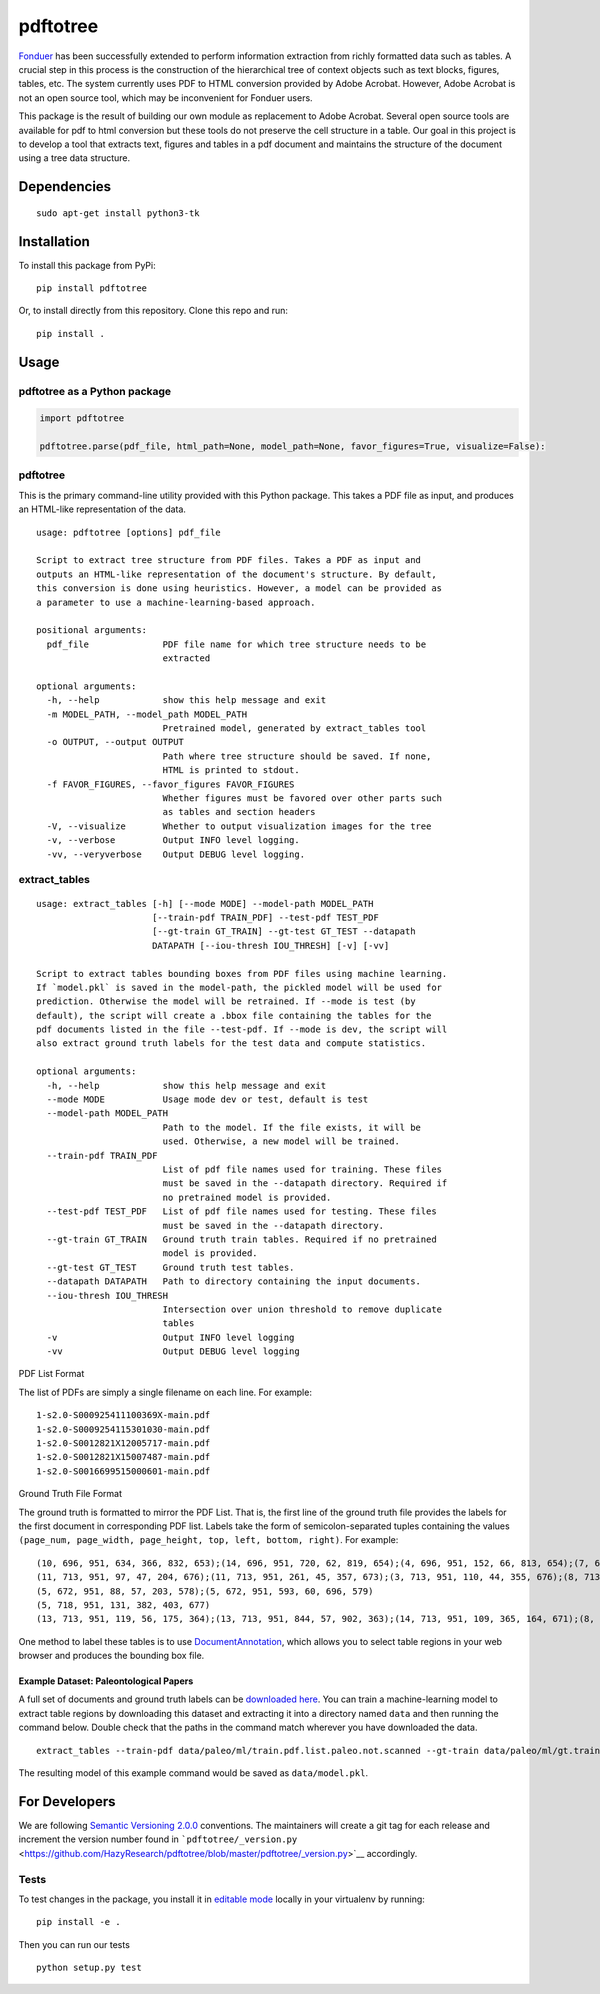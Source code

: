 pdftotree
=========

|GitHub license| |GitHub stars| |PyPI| |PyPI - Python Version| |GitHub
issues| |Travis| |Coveralls github|

`Fonduer <https://hazyresearch.github.io/snorkel/blog/fonduer.html>`__
has been successfully extended to perform information extraction from
richly formatted data such as tables. A crucial step in this process is
the construction of the hierarchical tree of context objects such as
text blocks, figures, tables, etc. The system currently uses PDF to HTML
conversion provided by Adobe Acrobat. However, Adobe Acrobat is not an
open source tool, which may be inconvenient for Fonduer users.

This package is the result of building our own module as replacement to
Adobe Acrobat. Several open source tools are available for pdf to html
conversion but these tools do not preserve the cell structure in a
table. Our goal in this project is to develop a tool that extracts text,
figures and tables in a pdf document and maintains the structure of the
document using a tree data structure.

Dependencies
------------

::

    sudo apt-get install python3-tk

Installation
------------

To install this package from PyPi:

::

    pip install pdftotree

Or, to install directly from this repository. Clone this repo and run:

::

    pip install .

Usage
-----

pdftotree as a Python package
~~~~~~~~~~~~~~~~~~~~~~~~~~~~~

.. code:: py

    import pdftotree

    pdftotree.parse(pdf_file, html_path=None, model_path=None, favor_figures=True, visualize=False):

pdftotree
~~~~~~~~~

This is the primary command-line utility provided with this Python
package. This takes a PDF file as input, and produces an HTML-like
representation of the data.

::

    usage: pdftotree [options] pdf_file

    Script to extract tree structure from PDF files. Takes a PDF as input and
    outputs an HTML-like representation of the document's structure. By default,
    this conversion is done using heuristics. However, a model can be provided as
    a parameter to use a machine-learning-based approach.

    positional arguments:
      pdf_file              PDF file name for which tree structure needs to be
                            extracted

    optional arguments:
      -h, --help            show this help message and exit
      -m MODEL_PATH, --model_path MODEL_PATH
                            Pretrained model, generated by extract_tables tool
      -o OUTPUT, --output OUTPUT
                            Path where tree structure should be saved. If none,
                            HTML is printed to stdout.
      -f FAVOR_FIGURES, --favor_figures FAVOR_FIGURES
                            Whether figures must be favored over other parts such
                            as tables and section headers
      -V, --visualize       Whether to output visualization images for the tree
      -v, --verbose         Output INFO level logging.
      -vv, --veryverbose    Output DEBUG level logging.

extract\_tables
~~~~~~~~~~~~~~~

::

    usage: extract_tables [-h] [--mode MODE] --model-path MODEL_PATH
                          [--train-pdf TRAIN_PDF] --test-pdf TEST_PDF
                          [--gt-train GT_TRAIN] --gt-test GT_TEST --datapath
                          DATAPATH [--iou-thresh IOU_THRESH] [-v] [-vv]

    Script to extract tables bounding boxes from PDF files using machine learning.
    If `model.pkl` is saved in the model-path, the pickled model will be used for
    prediction. Otherwise the model will be retrained. If --mode is test (by
    default), the script will create a .bbox file containing the tables for the
    pdf documents listed in the file --test-pdf. If --mode is dev, the script will
    also extract ground truth labels for the test data and compute statistics.

    optional arguments:
      -h, --help            show this help message and exit
      --mode MODE           Usage mode dev or test, default is test
      --model-path MODEL_PATH
                            Path to the model. If the file exists, it will be
                            used. Otherwise, a new model will be trained.
      --train-pdf TRAIN_PDF
                            List of pdf file names used for training. These files
                            must be saved in the --datapath directory. Required if
                            no pretrained model is provided.
      --test-pdf TEST_PDF   List of pdf file names used for testing. These files
                            must be saved in the --datapath directory.
      --gt-train GT_TRAIN   Ground truth train tables. Required if no pretrained
                            model is provided.
      --gt-test GT_TEST     Ground truth test tables.
      --datapath DATAPATH   Path to directory containing the input documents.
      --iou-thresh IOU_THRESH
                            Intersection over union threshold to remove duplicate
                            tables
      -v                    Output INFO level logging
      -vv                   Output DEBUG level logging

PDF List Format

The list of PDFs are simply a single filename on each line. For example:

::

    1-s2.0-S000925411100369X-main.pdf
    1-s2.0-S0009254115301030-main.pdf
    1-s2.0-S0012821X12005717-main.pdf
    1-s2.0-S0012821X15007487-main.pdf
    1-s2.0-S0016699515000601-main.pdf

Ground Truth File Format

The ground truth is formatted to mirror the PDF List. That is, the first
line of the ground truth file provides the labels for the first document
in corresponding PDF list. Labels take the form of semicolon-separated
tuples containing the values
``(page_num, page_width, page_height, top, left, bottom, right)``. For
example:

::

    (10, 696, 951, 634, 366, 832, 653);(14, 696, 951, 720, 62, 819, 654);(4, 696, 951, 152, 66, 813, 654);(7, 696, 951, 415, 57, 833, 647);(8, 696, 951, 163, 370, 563, 652)
    (11, 713, 951, 97, 47, 204, 676);(11, 713, 951, 261, 45, 357, 673);(3, 713, 951, 110, 44, 355, 676);(8, 713, 951, 763, 55, 903, 687)
    (5, 672, 951, 88, 57, 203, 578);(5, 672, 951, 593, 60, 696, 579)
    (5, 718, 951, 131, 382, 403, 677)
    (13, 713, 951, 119, 56, 175, 364);(13, 713, 951, 844, 57, 902, 363);(14, 713, 951, 109, 365, 164, 671);(8, 713, 951, 663, 46, 890, 672)

One method to label these tables is to use
`DocumentAnnotation <https://github.com/payalbajaj/DocumentAnnotation>`__,
which allows you to select table regions in your web browser and
produces the bounding box file.

Example Dataset: Paleontological Papers
^^^^^^^^^^^^^^^^^^^^^^^^^^^^^^^^^^^^^^^

A full set of documents and ground truth labels can be `downloaded
here <http://i.stanford.edu/hazy/share/fonduer/pdftotree_paleo.tar.gz>`__.
You can train a machine-learning model to extract table regions by
downloading this dataset and extracting it into a directory named
``data`` and then running the command below. Double check that the paths
in the command match wherever you have downloaded the data.

::

    extract_tables --train-pdf data/paleo/ml/train.pdf.list.paleo.not.scanned --gt-train data/paleo/ml/gt.train --test-pdf data/paleo/ml/test.pdf.list.paleo.not.scanned --gt-test data/paleo/ml/gt.test --datapath data/paleo/documents/ --model-path data/model.pkl

The resulting model of this example command would be saved as
``data/model.pkl``.

For Developers
--------------

We are following `Semantic Versioning 2.0.0 <https://semver.org/>`__
conventions. The maintainers will create a git tag for each release and
increment the version number found in
```pdftotree/_version.py`` <https://github.com/HazyResearch/pdftotree/blob/master/pdftotree/_version.py>`__
accordingly.

Tests
~~~~~

To test changes in the package, you install it in `editable
mode <https://packaging.python.org/tutorials/distributing-packages/#working-in-development-mode>`__
locally in your virtualenv by running:

::

    pip install -e .

Then you can run our tests

::

    python setup.py test

.. |GitHub license| image:: https://img.shields.io/github/license/HazyResearch/pdftotree.svg
   :target: https://github.com/HazyResearch/pdftotree/blob/master/LICENSE
.. |GitHub stars| image:: https://img.shields.io/github/stars/HazyResearch/pdftotree.svg
   :target: https://github.com/HazyResearch/pdftotree/stargazers
.. |PyPI| image:: https://img.shields.io/pypi/v/pdftotree.svg
   :target: https://pypi.python.org/pypi/pdftotree
.. |PyPI - Python Version| image:: https://img.shields.io/pypi/pyversions/pdftotree.svg
   :target: https://pypi.python.org/pypi/pdftotree
.. |GitHub issues| image:: https://img.shields.io/github/issues/HazyResearch/pdftotree.svg
   :target: https://github.com/HazyResearch/pdftotree/projects/2
.. |Travis| image:: https://img.shields.io/travis/HazyResearch/pdftotree.svg
   :target: https://travis-ci.org/HazyResearch/pdftotree
.. |Coveralls github| image:: https://img.shields.io/coveralls/github/HazyResearch/pdftotree.svg
   :target: https://coveralls.io/github/HazyResearch/pdftotree


